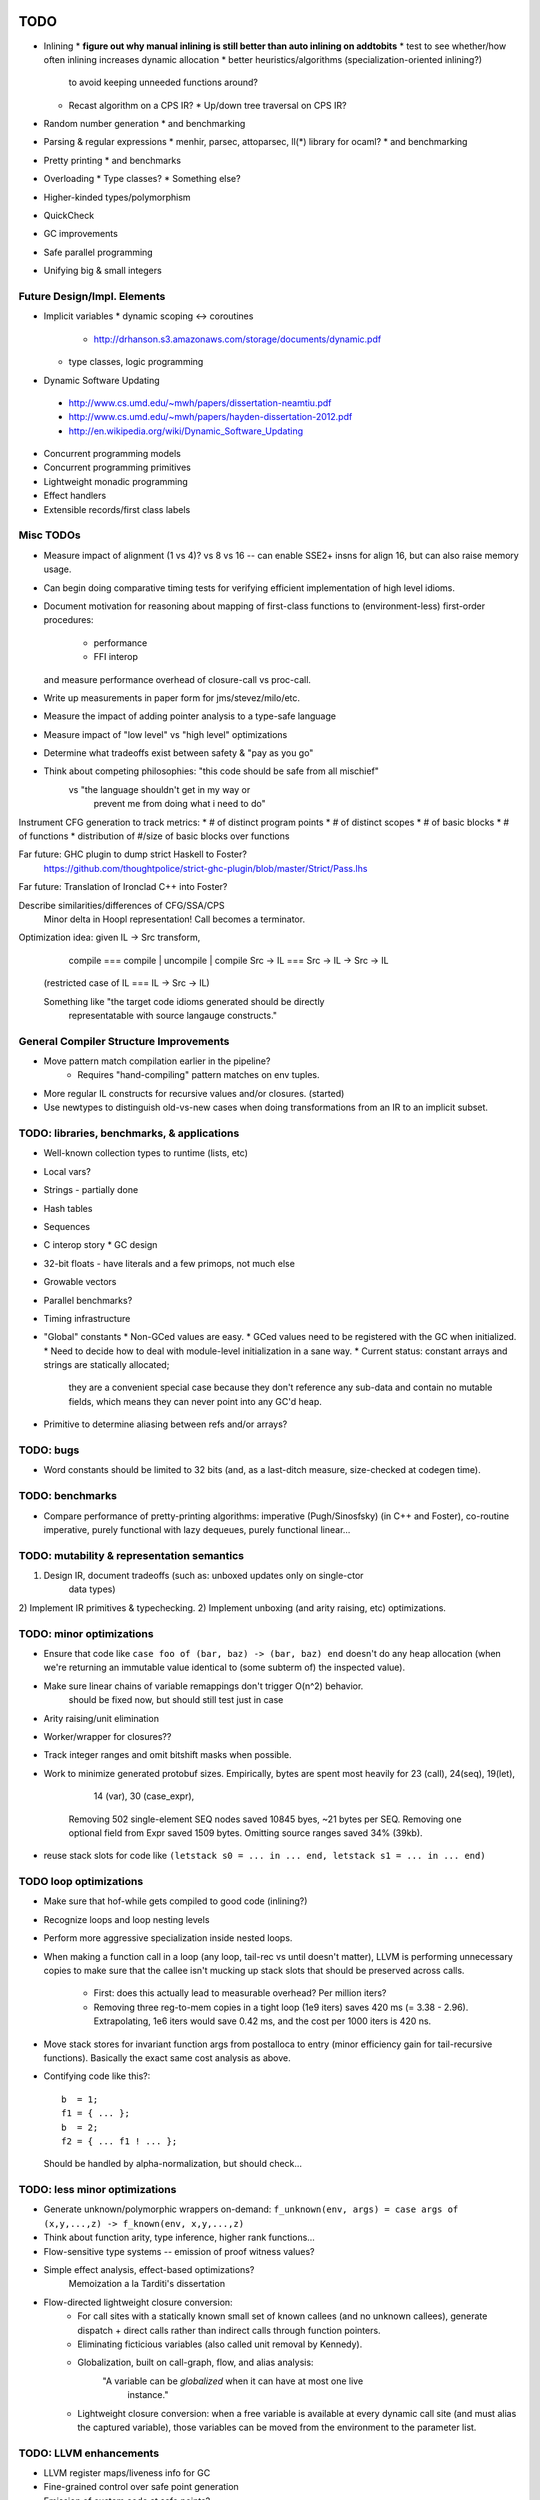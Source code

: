 TODO
====

* Inlining
  * **figure out why manual inlining is still better than auto inlining on addtobits**
  * test to see whether/how often inlining increases dynamic allocation
  * better heuristics/algorithms (specialization-oriented inlining?)
    to avoid keeping unneeded functions around?
  * Recast algorithm on a CPS IR?
    * Up/down tree traversal on CPS IR?
* Random number generation
  * and benchmarking
* Parsing & regular expressions
  * menhir, parsec, attoparsec, ll(*) library for ocaml?
  * and benchmarking
* Pretty printing
  * and benchmarks
* Overloading
  * Type classes?
  * Something else?
* Higher-kinded types/polymorphism
* QuickCheck
* GC improvements
* Safe parallel programming
* Unifying big & small integers


Future Design/Impl. Elements
----------------------------
* Implicit variables
  * dynamic scoping <-> coroutines
   * http://drhanson.s3.amazonaws.com/storage/documents/dynamic.pdf
  * type classes, logic programming
* Dynamic Software Updating
 * http://www.cs.umd.edu/~mwh/papers/dissertation-neamtiu.pdf
 * http://www.cs.umd.edu/~mwh/papers/hayden-dissertation-2012.pdf
 * http://en.wikipedia.org/wiki/Dynamic_Software_Updating
* Concurrent programming models
* Concurrent programming primitives
* Lightweight monadic programming
* Effect handlers
* Extensible records/first class labels

Misc TODOs
----------

* Measure impact of alignment (1 vs 4)? vs 8 vs 16 --
  can enable SSE2+ insns for align 16, but can also raise memory usage.
* Can begin doing comparative timing tests for verifying efficient
  implementation of high level idioms.
* Document motivation for reasoning about mapping of first-class
  functions to (environment-less) first-order procedures:
    * performance
    * FFI interop
  and measure performance overhead of closure-call vs proc-call.
* Write up measurements in paper form for jms/stevez/milo/etc.
* Measure the impact of adding pointer analysis to a type-safe language
* Measure impact of "low level" vs "high level" optimizations
* Determine what tradeoffs exist between safety & "pay as you go"
* Think about competing philosophies: "this code should be safe from all mischief"
                                  vs  "the language shouldn't get in my way or
                                       prevent me from doing what i need to do"

Instrument CFG generation to track metrics:
* # of distinct program points
* # of distinct scopes
* # of basic blocks
* # of functions
* distribution of #/size of basic blocks over functions

Far future: GHC plugin to dump strict Haskell to Foster?
        https://github.com/thoughtpolice/strict-ghc-plugin/blob/master/Strict/Pass.lhs

Far future: Translation of Ironclad C++ into Foster?

Describe similarities/differences of CFG/SSA/CPS
        Minor delta in Hoopl representation! Call becomes a terminator.

Optimization idea: given IL -> Src transform,
               compile    === compile | uncompile | compile
               Src -> IL  === Src -> IL -> Src -> IL
  (restricted case of IL  ===        IL -> Src -> IL)

  Something like "the target code idioms generated should be directly
                  representatable with source langauge constructs."

General Compiler Structure Improvements
---------------------------------------
* Move pattern match compilation earlier in the pipeline?
        * Requires "hand-compiling" pattern matches on env tuples.
* More regular IL constructs for recursive values and/or closures. (started)
* Use newtypes to distinguish old-vs-new cases when doing
  transformations from an IR to an implicit subset.

TODO: libraries, benchmarks, & applications
-------------------------------------------
* Well-known collection types to runtime (lists, etc)
* Local vars?
* Strings - partially done
* Hash tables
* Sequences
* C interop story
  * GC design
* 32-bit floats - have literals and a few primops, not much else
* Growable vectors
* Parallel benchmarks?
* Timing infrastructure

* "Global" constants
  * Non-GCed values are easy.
  * GCed values need to be registered with the GC when initialized.
  * Need to decide how to deal with module-level initialization in a sane way.
  * Current status: constant arrays and strings are statically allocated;
        they are a convenient special case because they don't reference
        any sub-data and contain no mutable fields, which means they can never
        point into any GC'd heap.

* Primitive to determine aliasing between refs and/or arrays?

TODO: bugs
----------

* Word constants should be limited to 32 bits (and, as a last-ditch measure,
  size-checked at codegen time).


TODO: benchmarks
----------------

* Compare performance of pretty-printing algorithms:
  imperative (Pugh/Sinosfsky) (in C++ and Foster),
  co-routine imperative,
  purely functional with lazy dequeues,
  purely functional linear...


TODO: mutability & representation semantics
-------------------------------------------

1) Design IR, document tradeoffs (such as: unboxed updates only on single-ctor
                                           data types)
2) Implement IR primitives & typechecking.
2) Implement unboxing (and arity raising, etc) optimizations.

TODO: minor optimizations
-------------------------
* Ensure that code like ``case foo of (bar, baz) -> (bar, baz) end``
  doesn't do any heap allocation (when we're returning an immutable value
  identical to (some subterm of) the inspected value).
* Make sure linear chains of variable remappings don't trigger O(n^2) behavior.
        should be fixed now, but should still test just in case
* Arity raising/unit elimination
* Worker/wrapper for closures??
* Track integer ranges and omit bitshift masks when possible.

* Work to minimize generated protobuf sizes.
  Empirically, bytes are spent most heavily for 23 (call), 24(seq), 19(let),
                                                14 (var), 30 (case_expr),
    Removing 502 single-element SEQ nodes saved 10845 byes, ~21 bytes per SEQ.
    Removing one optional field from Expr saved 1509 bytes.
    Omitting source ranges saved 34% (39kb).

* reuse stack slots
  for code like ``(letstack s0 = ... in ... end, letstack s1 = ... in ... end)``

TODO loop optimizations
-----------------------

* Make sure that hof-while gets compiled to good code (inlining?)
* Recognize loops and loop nesting levels
* Perform more aggressive specialization inside nested loops.

* When making a function call in a loop (any loop, tail-rec vs until
  doesn't matter), LLVM is performing unnecessary copies to make sure that the
  callee isn't mucking up stack slots that should be preserved across calls.
    * First: does this actually lead to measurable overhead? Per million iters?
    * Removing three reg-to-mem copies in a tight loop (1e9 iters)
      saves 420 ms (= 3.38 - 2.96).
      Extrapolating, 1e6 iters would save 0.42 ms,
      and the cost per 1000 iters is 420 ns.

* Move stack stores for invariant function args from postalloca to entry
  (minor efficiency gain for tail-recursive functions).
  Basically the exact same cost analysis as above.

* Contifying code like this?::

    b  = 1;
    f1 = { ... };
    b  = 2;
    f2 = { ... f1 ! ... };

  Should be handled by alpha-normalization, but should check...


TODO: less minor optimizations
------------------------------
* Generate unknown/polymorphic wrappers on-demand:
  ``f_unknown(env, args) = case args of (x,y,...,z) -> f_known(env, x,y,...,z)``
* Think about function arity, type inference, higher rank functions...

* Flow-sensitive type systems -- emission of proof witness values?
* Simple effect analysis, effect-based optimizations?
        Memoization a la Tarditi's dissertation

* Flow-directed lightweight closure conversion:
   * For call sites with a statically known small set of known callees
     (and no unknown callees), generate dispatch + direct calls
     rather than indirect calls through function pointers.
   * Eliminating ficticious variables (also called unit removal by Kennedy).
   * Globalization, built on call-graph, flow, and alias analysis:
        "A variable can be *globalized* when it can have at most one live
         instance."
   * Lightweight closure conversion: when a free variable is available
     at every dynamic call site (and must alias the captured variable),
     those variables can be moved from the environment to the parameter list.

TODO: LLVM enhancements
-----------------------

* LLVM register maps/liveness info for GC
* Fine-grained control over safe point generation
* Emission of custom code at safe points?

TODO: implementation details
----------------------------
* rusage() in runtime when on Linux (+ OS X?)

* Interaction between primitive integer types and polymorphism at LLVM level.

* Expand use of chromium-base
 * Use format_macros.h
 * stringprintf.h ?
 * Keep statistics of GC/mutator run times?
  * metrics/stats_counter.h
  * metrics/histogram.h
  * perftimer.h (would need modification)
* Benchmarking/profiling infrastructure
* Implement debug info using DIBuilder.
* Coroutines (mostly done?)
  * On-demand stack growth/detection of impending overflow
  * make foster_coro struct be generic in arg type
  * tracing stack roots up the coro invocation chain
  * Generally: do more testing of GC and coroutines!

TODO: design & implementation
-----------------------------
* Module system.

* Design pointer representations and GC integration:
 * Stable pointers
  * Malloced/foreign memory
  * Pointers to stack-allocated objects
  * Interior pointers (for heap objects)
  * Scheme to control whether a pointer is considered a GC root
  * Invariants for what kinds of pointers can point
    to which other kinds of pointers, and whether pointer kinds are known
    statically or dynamically.
 * Constructor tags on pointers, pointer masking, switching on ctag bits.
 * Escape analysis to enable stack allocation
  * Aligned allocas

* Type operators (types indexed by types)
  * Or type-level turing complete computation?
* Pattern matching (basics done, fancier variants possible:)
  * Arbitrary-sized bintegers
  * Views?

* Algebraic data types (data/variant/oneof)
  * Representation guarantees for restricted cases
    * all zero-arity    => int tags (32 bit?)
    * 1 non-zero arity,
      1     zero arity  => (nullable) pointer to { fields ... }
    * else              => (non-null) pointer to { ctortag, fields... }
    * Interaction with mutability: if cell containing variant A can be
      mutated to variant B, can't store tag bits in pointers.

  * Layout situations for data types:
    * Most common: don't care about offsets, access fields indirectly.
    * Sometimes: want interop with C struct layout.
      Field order matters, but struct not packed.
    * Rarely: need bit-level layout (and pattern matching); packed struct.

* Primitive types
  * Integer vs Int32 ?
    * Determining types of literals - now DONE by inference.
    * Overloading of operators like +
      * Abstrcting over one type   : simply-typed functions
      * Abstracting over all types : polymorphic  functions
      * Abstracting over a set of
         types with a common property : type classes?
                                        existentials?
                                        interfaces?
                                        higher-order polymorphism?
                                        higher kinds?
                                        refinements?
                                        dependent types?
          algebraic or other non-structural properties?

  * Arrays
    * Type constructors (dependent types)
    * Card marking?
    * When can an array be unboxed?
  * Records
    * "Struct" vs "hashtable" (open vs closed world)
  * Strings (standard but not primitive, given arrays?)
  * References (done?)
    * Separate from Addr? Fat ptr for interior refs?

* Mutability
 * Effects, a la Disciple
 * Arrays
 * Local variables mutable? Need explicit ref cells?
 * Records
 * Choices:
  * ML-style explicit refs
  * C/Go explicit pointers
  * Java implicit pointers
  * Disciple implicit refs

* Impredicative polymorphism, notes from
  http://www.eecs.harvard.edu/~greg/cs256sp2005/lec15.txt
 * Monomorphization (aka polyinstantiation), as in C++ and ML:
  * Lose separate compilation, though pre-generating commonly used versions
    probably makes this a non-issue wrt compilation performance.
  * Lose the ability to pass polymorphic functions as first-class values.
 * Uniform representation: simple, slow, makes monomorphic code "pay" for
   polymorphic code.
 * Coersions, intensional type analysis: subtle...
 * Idea: (need to review whether this actually works...)
  * The potential cases for polymorphic function definitions
   can be classified as follows:
    * Top-level function, used internally (not exported)
     * Use natural representation types for function parameters;
       each call site "registers" a signature they need generated.
    * Top-level function, exported
     * Pre-generate boxed version, but also include source
       for others to generate specialized (monomorphic) versions as needed.
    * Function literal not at top level
     * Presumably will eventually be used as a function argument, so...
    * Function argument of function type
     * Assume all args are boxed.
  * This means that the identity function defined at top level
    will result in specialized id_i32 and id_ptr and id_float etc,
    whereas a function argument of type (All a. a -> a) will be represented
    with a function of type (voidPtr -> voidPtr), along with accompanying
    box/unbox coercions for any applied arguments of non-reference type.


* Naming and modules
  * Need to decide how and where to do globalization and resolution.
   * Before emitting protobuf from fe?
   * Before doing typechecking in me?
  * When/where do we convert from unqualified names to fully-qualified names?
  * Is a fully-qualified name just a module name + identifier?

* Interfacing with C libraries:

Benchmarks
==========

nbody
-----

* determine why we're executing so many extra insns

fannkuch?
---------




